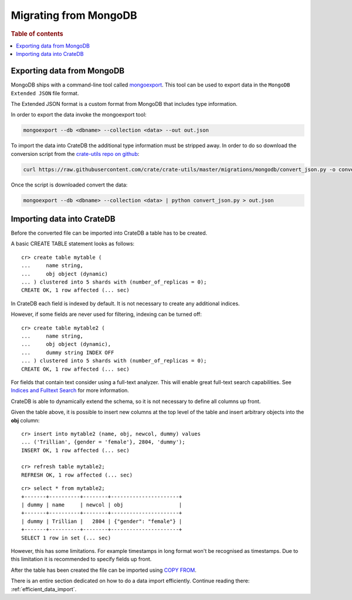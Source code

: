 .. highlight:: psql

======================
Migrating from MongoDB
======================

.. rubric:: Table of contents

.. contents::
   :local:


Exporting data from MongoDB
===========================

MongoDB ships with a command-line tool called mongoexport_. This tool can be
used to export data in the ``MongoDB Extended JSON`` file format.

The Extended JSON format is a custom format from MongoDB that includes type
information.

In order to export the data invoke the mongoexport tool:

.. code-block:: sh

    mongoexport --db <dbname> --collection <data> --out out.json

To import the data into CrateDB the additional type information must be
stripped away. In order to do so download the conversion script from the
`crate-utils repo on github`_:

.. code-block:: sh

    curl https://raw.githubusercontent.com/crate/crate-utils/master/migrations/mongodb/convert_json.py -o convert_json.py

Once the script is downloaded convert the data:

.. code-block:: sh

    mongoexport --db <dbname> --collection <data> | python convert_json.py > out.json

.. SEEALSO::

 - `MongoDB Manual - Extended JSON <http://docs.mongodb.org/manual/reference/mongodb-extended-json/>`_


Importing data into CrateDB
===========================

Before the converted file can be imported into CrateDB a table has to be
created.

A basic CREATE TABLE statement looks as follows::

    cr> create table mytable (
    ...     name string,
    ...     obj object (dynamic)
    ... ) clustered into 5 shards with (number_of_replicas = 0);
    CREATE OK, 1 row affected (... sec)

In CrateDB each field is indexed by default. It is not necessary to create
any additional indices.

However, if some fields are never used for filtering, indexing can be turned
off::

    cr> create table mytable2 (
    ...     name string,
    ...     obj object (dynamic),
    ...     dummy string INDEX OFF
    ... ) clustered into 5 shards with (number_of_replicas = 0);
    CREATE OK, 1 row affected (... sec)

For fields that contain text consider using a full-text analyzer. This will
enable great full-text search capabilities. See `Indices and Fulltext Search`_
for more information.

CrateDB is able to dynamically extend the schema, so it is not necessary to
define all columns up front.

Given the table above, it is possible to insert new columns at the top level of
the table and insert arbitrary objects into the **obj** column::

    cr> insert into mytable2 (name, obj, newcol, dummy) values
    ... ('Trillian', {gender = 'female'}, 2804, 'dummy');
    INSERT OK, 1 row affected (... sec)

    cr> refresh table mytable2;
    REFRESH OK, 1 row affected (... sec)

.. Hidden: wait for schema update so that newcol is available

    cr> _wait_for_schema_update('doc', 'mytable2', 'newcol')

::

    cr> select * from mytable2;
    +-------+----------+--------+----------------------+
    | dummy | name     | newcol | obj                  |
    +-------+----------+--------+----------------------+
    | dummy | Trillian |   2804 | {"gender": "female"} |
    +-------+----------+--------+----------------------+
    SELECT 1 row in set (... sec)

However, this has some limitations. For example timestamps in long format won't
be recognised as timestamps. Due to this limitation it is recommended to
specify fields up front.

.. SEEALSO::

 - `Data Definition`_
 - `CREATE TABLE`_

After the table has been created the file can be imported using
`COPY FROM`_.

There is an entire section dedicated on how to do a data import efficiently.
Continue reading there: :ref:`efficient_data_import`.

.. _mongoexport: http://docs.mongodb.org/manual/reference/program/mongoexport/
.. _crate-utils repo on github: https://github.com/crate/crate-utils/tree/master/migrations/mongodb
.. _Indices and Fulltext Search: https://crate.io/docs/crate/reference/sql/ddl/indices_full_search.html
.. _Data Definition: https://crate.io/docs/crate/reference/sql/ddl/index.html
.. _CREATE TABLE: https://crate.io/docs/crate/reference/sql/reference/create_table.html
.. _COPY FROM: https://crate.io/docs/crate/reference/sql/reference/copy_from.html
